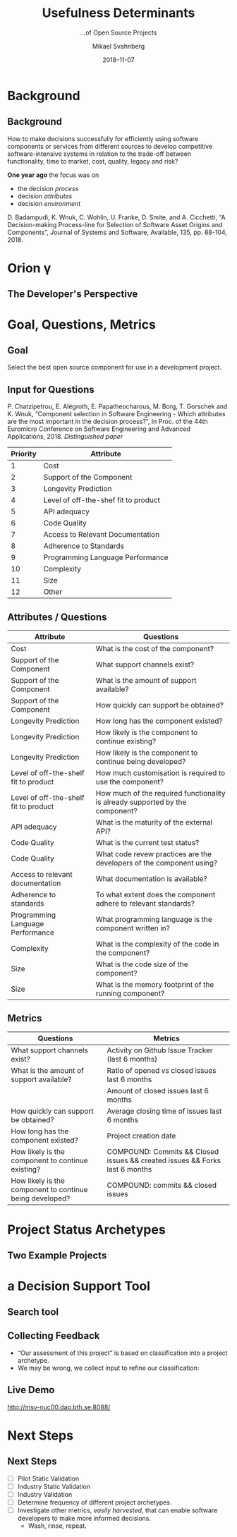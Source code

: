 #+Title: Usefulness Determinants
#+Subtitle: …of Open Source Projects
#+Author: Mikael Svahnberg
#+Email: Mikael.Svahnberg@bth.se
#+Date: 2018-11-07
#+EPRESENT_FRAME_LEVEL: 1
#+OPTIONS: email:t <:t todo:t f:t ':t H:2 toc:nil
#+STARTUP: beamer

#+LATEX_CLASS_OPTIONS: [10pt,t,a4paper]
#+BEAMER_THEME: BTH_msv

* Background
** Background
How to make decisions successfully for efficiently using software
components or services from different sources to develop competitive
software-intensive systems in relation to the trade-off between
functionality, time to market, cost, quality, legacy and risk?

*One year ago* the focus was on
- the decision /process/
- decision /attributes/
- decision /environment/

D. Badampudi, K. Wnuk, C. Wohlin, U. Franke, D. Smite, and A.
Cicchetti, "A Decision-making Process-line for Selection of Software
Asset Origins and Components", Journal of Systems and Software,
Available, 135, pp. 88-104, 2018.
* Orion \gamma
** The Developer's Perspective
#+ATTR_LATEX: :height 6cm
#+ATTR_ORG: :width 800
[[file:./images/ExtremeProgramming.jpg]]
* Goal, Questions, Metrics
** Goal


Select the best open source component for use in a development project.
** Input for Questions
:PROPERTIES:
:BEAMER_OPT: shrink=15
:END:
P. Chatzipetrou, E. Alégroth, E. Papatheocharous, M. Borg, T. Gorschek
and K. Wnuk, "Component selection in Software Engineering - Which
attributes are the most important in the decision process?", In Proc.
of the 44th Euromicro Conference on Software Engineering and Advanced
Applications, 2018. /Distinguished paper/

| Priority | Attribute                            |
|----------+--------------------------------------|
|        1 | Cost                                 |
|        2 | Support of the Component             |
|        3 | Longevity Prediction                 |
|        4 | Level of off-the-shef fit to product |
|        5 | API adequacy                         |
|        6 | Code Quality                         |
|        7 | Access to Relevant Documentation     |
|        8 | Adherence to Standards               |
|        9 | Programming Language Performance     |
|       10 | Complexity                           |
|       11 | Size                                 |
|       12 | Other                                |
|----------+--------------------------------------|
** Attributes / Questions
:PROPERTIES:
:BEAMER_OPT: shrink=15
:END:

| Attribute                             | Questions                                                                     |
|---------------------------------------+-------------------------------------------------------------------------------|
| Cost                                  | What is the cost of the component?                                            |
| Support of the Component              | What support channels exist?                                                  |
| Support of the Component              | What is the amount of support available?                                      |
| Support of the Component              | How quickly can support be obtained?                                          |
| Longevity Prediction                  | How long has the component existed?                                           |
| Longevity Prediction                  | How likely is the component to continue existing?                             |
| Longevity Prediction                  | How likely is the component to continue being developed?                      |
| Level of off-the-shelf fit to product | How much customisation is required to use the component?                      |
| Level of off-the-shelf fit to product | How much of the required functionality is already supported by the component? |
| API adequacy                          | What is the maturity of the external API?                                     |
| Code Quality                          | What is the current test status?                                              |
| Code Quality                          | What code revew practices are the developers of the component using?          |
| Access to relevant documentation      | What documentation is available?                                              |
| Adherence to standards                | To what extent does the component adhere to relevant standards?               |
| Programming Language Performance      | What programming language is the component written in?                        |
| Complexity                            | What is the complexity of the code in the component?                          |
| Size                                  | What is the code size of the component?                                       |
| Size                                  | What is the memory footprint of the running component?                        |
|---------------------------------------+-------------------------------------------------------------------------------|
** Metrics
:PROPERTIES:
:BEAMER_OPT: shrink=30
:END:

| Questions                                                | Metrics                                                                     |
|----------------------------------------------------------+-----------------------------------------------------------------------------|
| What support channels exist?                             | Activity on Github Issue Tracker (last 6 months)                            |
| What is the amount of support available?                 | Ratio of opened vs closed issues last 6 months                              |
|                                                          | Amount of closed issues last 6 months                                       |
| How quickly can support be obtained?                     | Average closing time of issues last 6 months                                |
| How long has the component existed?                      | Project creation date                                                       |
| How likely is the component to continue existing?        | COMPOUND: Commits && Closed issues && created issues && Forks last 6 months |
| How likely is the component to continue being developed? | COMPOUND: commits && closed issues                                          |
|----------------------------------------------------------+-----------------------------------------------------------------------------|
* Project Status Archetypes
** Two Example Projects
#+ATTR_ORG: :width 600
#+ATTR_LATEX: :height 3cm
[[file:./images/Project-0.png]]

#+ATTR_ORG: :width 600
#+ATTR_LATEX: :height 3cm
[[file:./images/Project-1.png]]
* a Decision Support Tool
** Search tool
#+ATTR_ORG: :width 500
#+ATTR_LATEX: :height 3cm
  [[file:./images/Website.png]]

#+ATTR_ORG: :width 800
#+ATTR_LATEX: :height 3cm
[[file:./images/exampleProject.png]]
** Collecting Feedback
- "Our assessment of this project" is based on classification into a project archetype.
- We may be wrong, we collect input to refine our classification:
#+ATTR_LATEX: :height 1cm 
 [[file:./images/thumbs.png]]
** Live Demo

http://msv-nuc00.dap.bth.se:8088/

# http://localhost:8088/

* Next Steps
** Next Steps
- [ ] Pilot Static Validation
- [ ] Industry Static Validation
- [ ] Industry Validation
- [ ] Determine frequency of different project archetypes.
- [ ] Investigate other metrics, /easily harvested/, that can enable software developers to make more informed decisions.
  - Wash, rinse, repeat.
